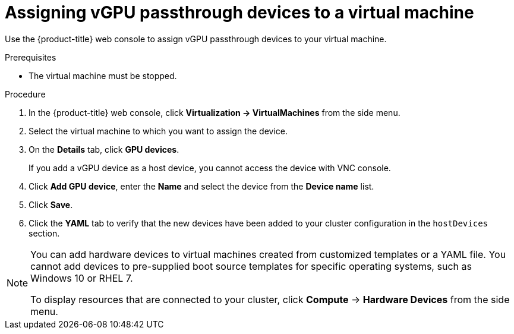 // Module included in the following assemblies:
//
// * virt/virtual_machines/advanced_vm_management/virt-configuring-vgpu-passthrough.adoc

[id="virt-assign-vgpu-passthrough-to-vm_{context}"]
= Assigning vGPU passthrough devices to a virtual machine

Use the {product-title} web console to assign vGPU passthrough devices to your virtual machine.

.Prerequisites

* The virtual machine must be stopped.

.Procedure

. In the {product-title} web console, click *Virtualization -> VirtualMachines* from the side menu.
. Select the virtual machine to which you want to assign the device.
. On the *Details* tab, click *GPU devices*.
+
If you add a vGPU device as a host device, you cannot access the device with VNC console.

. Click *Add GPU device*, enter the *Name* and select the device from the *Device name* list.
. Click *Save*.
. Click the *YAML* tab to verify that the new devices have been added to your cluster configuration in the `hostDevices` section.

[NOTE]
====
You can add hardware devices to virtual machines created from customized templates or a YAML file. You cannot add devices to pre-supplied boot source templates for specific operating systems, such as Windows 10 or RHEL 7.

To display resources that are connected to your cluster, click *Compute* -> *Hardware Devices* from the side menu.
====
